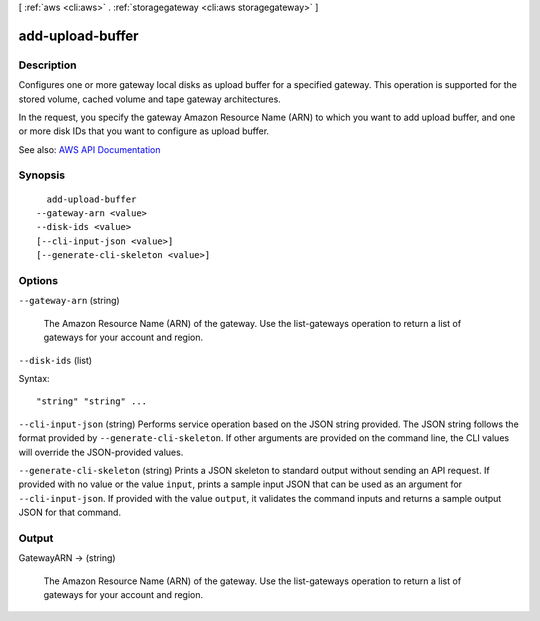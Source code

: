[ :ref:`aws <cli:aws>` . :ref:`storagegateway <cli:aws storagegateway>` ]

.. _cli:aws storagegateway add-upload-buffer:


*****************
add-upload-buffer
*****************



===========
Description
===========



Configures one or more gateway local disks as upload buffer for a specified gateway. This operation is supported for the stored volume, cached volume and tape gateway architectures.

 

In the request, you specify the gateway Amazon Resource Name (ARN) to which you want to add upload buffer, and one or more disk IDs that you want to configure as upload buffer.



See also: `AWS API Documentation <https://docs.aws.amazon.com/goto/WebAPI/storagegateway-2013-06-30/AddUploadBuffer>`_


========
Synopsis
========

::

    add-upload-buffer
  --gateway-arn <value>
  --disk-ids <value>
  [--cli-input-json <value>]
  [--generate-cli-skeleton <value>]




=======
Options
=======

``--gateway-arn`` (string)


  The Amazon Resource Name (ARN) of the gateway. Use the  list-gateways operation to return a list of gateways for your account and region.

  

``--disk-ids`` (list)




Syntax::

  "string" "string" ...



``--cli-input-json`` (string)
Performs service operation based on the JSON string provided. The JSON string follows the format provided by ``--generate-cli-skeleton``. If other arguments are provided on the command line, the CLI values will override the JSON-provided values.

``--generate-cli-skeleton`` (string)
Prints a JSON skeleton to standard output without sending an API request. If provided with no value or the value ``input``, prints a sample input JSON that can be used as an argument for ``--cli-input-json``. If provided with the value ``output``, it validates the command inputs and returns a sample output JSON for that command.



======
Output
======

GatewayARN -> (string)

  

  The Amazon Resource Name (ARN) of the gateway. Use the  list-gateways operation to return a list of gateways for your account and region.

  

  

